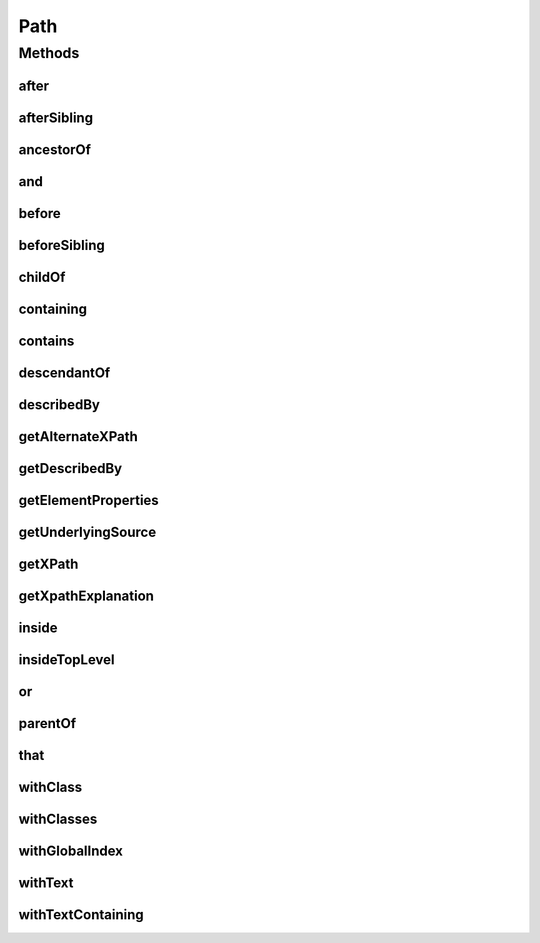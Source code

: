 .. java:import:: org.openqa.selenium WebDriver

.. java:import:: org.openqa.selenium WebElement

.. java:import:: java.util List

.. java:import:: java.util Optional

Path
====

.. java:package:: com.github.loyada.jdollarx
   :noindex:

.. java:type:: public interface Path

   The heart of DollarX is the definition of Paths that represent W3C elements, whether in the browser or in a document. Path describes an element, or elements, using API that emulates regular description in English, and can represent almost any element that can be expressed as the XPATH. Path is immutable - any additional constraint creates a new Path instance and does not change the original one. It is important to remember that defining new Paths is very cheap, since it does not interact with the browser. For example, in selenium, if we want to define a WebElement inside another WebElement, it must involve interaction with the browser (which involves potential race conditions):

   .. parsed-literal::

      WebElement wrapper = driver.findElement(By.cssSelector("div.foo"));
        WebElement field = wrapper.findElement(By.cssSelector(".bar"));

   In DollarX it will look like:

   .. parsed-literal::

      final Path wrapper = element.withClass("foo");
         final Path field = element.withClass("bad").inside(wrapper);

   \ **Several points to note:**\

   =======================

   1. Once defined, Path values are final and can be reused without cost, as opposed to functions.

   2. Creating arbitrarily complex Path is easy this way. It is far more maintainable than using explicit xpath.

   3. Creating Paths has nothing to do with the browser.

   4. The API offers many alternative ways to define equivalent Paths. The guideline is: If it means the same in English, it is mapped to an equivalent Path. For example, the following are equivalent:

   .. parsed-literal::

      element.that(hasClass("condition").and(isInside(dialog)));
           element.that(hasClass("condition")).and(isInside(dialog));
           element.inside(dialog).that(hasClass("condition"));
           element.withClass("condition").and(isInside(dialog));
           element.withClass("condition").and(isContainedIn(dialog));
           element.that(hasAncesctor(dialog)).and(hasClass("condition"));

           // if you prefer to break the definition to two steps:
           Path condition = element.withClass("condition");
           condition.inside(dialog);

   5. Path::toString returns a string that reads like english and expresses exactly the definition of the path. This is very useful when troubleshooting.

   6. To check what is the xpath a Path is mapped to, call \ ``path.getXpath().get()``\

   7. Since it can be used as a wrapper of Selenium WebElement, you are not tied to using only DollarX - but can use it interchangeably with straight Selenium WebDriver.

   The pattern in DollarX is to define exactly what you want to interact with or assert, as a Path, and then interact with the browser. This maximizes atomicity and performance, and avoid many of the pitfalls involved with interactions with a dynamic SPA.

Methods
-------
after
^^^^^

.. java:method::  Path after(Path path)
   :outertype: Path

   The element appears after the given path

   :param path: - the element that appear before
   :return: a new Path with the added constraint

afterSibling
^^^^^^^^^^^^

.. java:method::  Path afterSibling(Path path)
   :outertype: Path

   The element is a sibling of the given path, and appears after it

   :param path: - the sibling element that appears before
   :return: a new Path with the added constraint

ancestorOf
^^^^^^^^^^

.. java:method::  Path ancestorOf(Path path)
   :outertype: Path

   The element contains the given path, i.e. the given path parameter is inside the element

   :param path: - the element that is inside our element
   :return: a new Path with the added constraint

and
^^^

.. java:method::  Path and(ElementProperty... prop)
   :outertype: Path

   Alias equivalent to \ :java:ref:`that`\ . Added for readability. Example:

   .. parsed-literal::

      div.that(hasClass("a")).and(hasText("foo"));

   :param prop: a list of element properties (constraints)
   :return: a new Path

before
^^^^^^

.. java:method::  Path before(Path path)
   :outertype: Path

   The element appears before the given path

   :param path: - the element that appear after
   :return: a new Path with the added constraint

beforeSibling
^^^^^^^^^^^^^

.. java:method::  Path beforeSibling(Path path)
   :outertype: Path

   The element is a sibling of the given path, and appears before it

   :param path: - the sibling element that appears after
   :return: a new Path with the added constraint

childOf
^^^^^^^

.. java:method::  Path childOf(Path path)
   :outertype: Path

   The element is a direct child of the given path

   :param path: - the parent element
   :return: a new Path with the added constraint

containing
^^^^^^^^^^

.. java:method::  Path containing(Path path)
   :outertype: Path

   The element contains the given path, i.e. the given path parameter is inside the element

   :param path: - the element that is inside our element
   :return: a new Path with the added constraint

contains
^^^^^^^^

.. java:method::  Path contains(Path path)
   :outertype: Path

   The element contains the given path, i.e. the given path parameter is inside the element

   :param path: - the element that is inside our element
   :return: a new Path with the added constraint

descendantOf
^^^^^^^^^^^^

.. java:method::  Path descendantOf(Path path)
   :outertype: Path

   The element is contained in the given path element, i.e. the given path parameter is wrapping it

   :param path: - the element that is wrapping our element
   :return: a new Path with the added constraint

describedBy
^^^^^^^^^^^

.. java:method::  Path describedBy(String description)
   :outertype: Path

   A useful method to give a readable description to the path, for example: Suppose that instead of describing it's DOM positions and attributes, you prefer to describe it as "search result". Then you'd call: searchResult = myElement.describedBy("search result"); Now, calling System.out.println(firstOccurrenceOf(searchResult)), will print: "first occurrence of search result" This will replace its toString() result.

   :param description: a readable description to that expresses the functionality of the path
   :return: a new Path similar to the old one but that is described by the given description

getAlternateXPath
^^^^^^^^^^^^^^^^^

.. java:method::  Optional<String> getAlternateXPath()
   :outertype: Path

   :return: Should not be used unless you are developing for DollarX.

getDescribedBy
^^^^^^^^^^^^^^

.. java:method::  Optional<String> getDescribedBy()
   :outertype: Path

   :return: optional readable functional description of the Path

getElementProperties
^^^^^^^^^^^^^^^^^^^^

.. java:method::  List<ElementProperty> getElementProperties()
   :outertype: Path

   :return: Should not be typically used, unless you are developing for DollarX

getUnderlyingSource
^^^^^^^^^^^^^^^^^^^

.. java:method::  Optional<WebElement> getUnderlyingSource()
   :outertype: Path

   :return: The WebElement that is used as the underlying reference for the Path. In most cases, this Optional is empty.

getXPath
^^^^^^^^

.. java:method::  Optional<String> getXPath()
   :outertype: Path

   The Optional xpath is maps to. Note that the prefix that marks it is inside the document (for example; "//" as the prefix of the xpath) can be omitted. This is not a concern - it will be added automatically by DollarX when interacting with the browser.

   :return: an optional containing the xpath this Path is mapped to. The optional is empty only in case it is used as a wrapper of a WebElement (not the typical case).

getXpathExplanation
^^^^^^^^^^^^^^^^^^^

.. java:method::  Optional<String> getXpathExplanation()
   :outertype: Path

inside
^^^^^^

.. java:method::  Path inside(Path path)
   :outertype: Path

   Element that is inside another element

   :param path: - the containing element
   :return: a new Path with the added constraint

insideTopLevel
^^^^^^^^^^^^^^

.. java:method::  Path insideTopLevel()
   :outertype: Path

   Returns an element that is explicitly inside the document. This is usually not needed - it will be added implicitly when needed.

   :return: a new Path

or
^^

.. java:method::  Path or(Path path)
   :outertype: Path

   match more than a single path. Example: div.or(span) - matches both div and span

   :param path: the alternative path to match
   :return: returns a new path that matches both the original one and the given parameter

parentOf
^^^^^^^^

.. java:method::  Path parentOf(Path path)
   :outertype: Path

   The element is a parent of the given path

   :param path: - the child element
   :return: a new Path with the added constraint

that
^^^^

.. java:method::  Path that(ElementProperty... prop)
   :outertype: Path

   returns a path with the provided properties. For example: div.that(hasText("abc"), hasClass("foo"));

   :param prop: - one or more properties. See ElementProperties documentation for details
   :return: a new path with the added constraints

withClass
^^^^^^^^^

.. java:method::  Path withClass(String cssClass)
   :outertype: Path

   The element has the given class name

   :param cssClass: the class name
   :return: a new Path with the added constraint

withClasses
^^^^^^^^^^^

.. java:method::  Path withClasses(String... cssClasses)
   :outertype: Path

   The element has the given class names

   :param cssClasses: the class names
   :return: a new Path with the added constraint

withGlobalIndex
^^^^^^^^^^^^^^^

.. java:method::  Path withGlobalIndex(Integer index)
   :outertype: Path

   Return the nth occurrence of the element in the entire document. Count starts at 1. The following expressions are equivalent: occurrenceNumber(4).of(myElement)); myElement.withGlobalIndex(4); Return the nth occurrence of the element in the entire document. Count starts at 1. For example: occurrenceNumber(3).of(listItem)

   :param index: the number of occurrence
   :return: a new Path with the added constraint

withText
^^^^^^^^

.. java:method::  Path withText(String txt)
   :outertype: Path

   Element with text equals (ignoring case) to txt. Equivalent to \ ``path.that(hasText(txt))``\

   :param txt: - the text to equal to, ignoring case
   :return: a new Path with the added constraint

withTextContaining
^^^^^^^^^^^^^^^^^^

.. java:method::  Path withTextContaining(String txt)
   :outertype: Path

   The element has text, containing the given txt parameter. The match is case insensitive.

   :param txt: the text to match to
   :return: a new Path with the added constraint

